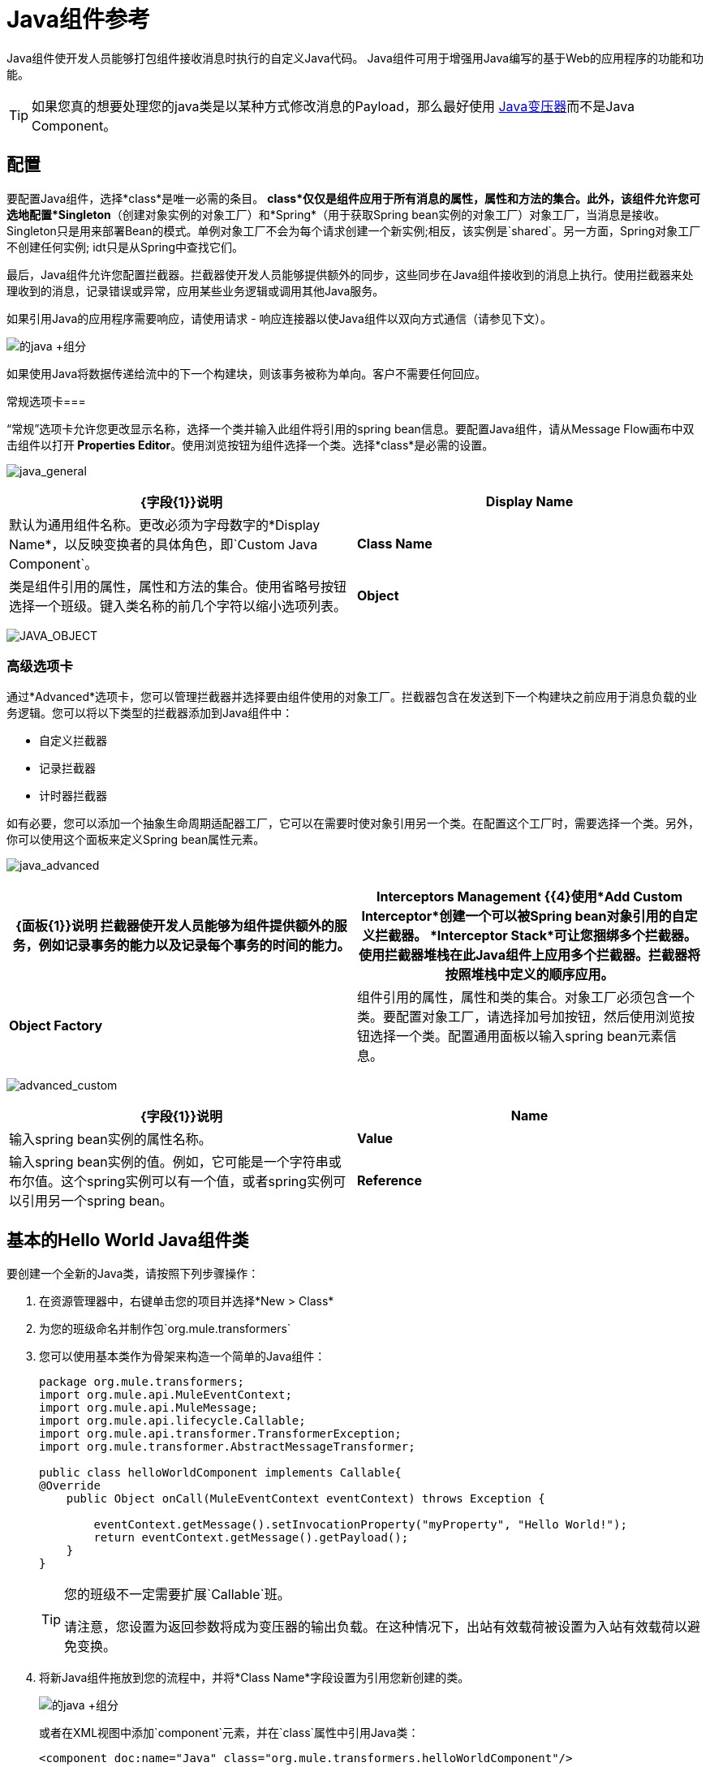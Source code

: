 =  Java组件参考
:keywords: expression component, native code, legacy code, java, custom code

Java组件使开发人员能够打包组件接收消息时执行的自定义Java代码。 Java组件可用于增强用Java编写的基于Web的应用程序的功能和功能。

[TIP]
如果您真的想要处理您的java类是以某种方式修改消息的Payload，那么最好使用 link:/mule-user-guide/v/3.6/java-transformer-reference[Java变压器]而不是Java Component。

== 配置

要配置Java组件，选择*class*是唯一必需的条目。 *class*仅仅是组件应用于所有消息的属性，属性和方法的集合。此外，该组件允许您可选地配置*Singleton*（创建对象实例的对象工厂）和*Spring*（用于获取Spring bean实例的对象工厂）对象工厂，当消息是接收。 Singleton只是用来部署Bean的模式。单例对象工厂不会为每个请求创建一个新实例;相反，该实例是`shared`。另一方面，Spring对象工厂不创建任何实例; idt只是从Spring中查找它们。

最后，Java组件允许您配置拦截器。拦截器使开发人员能够提供额外的同步，这些同步在Java组件接收到的消息上执行。使用拦截器来处理收到的消息，记录错误或异常，应用某些业务逻辑或调用其他Java服务。

如果引用Java的应用程序需要响应，请使用请求 - 响应连接器以使Java组件以双向方式通信（请参见下文）。

image:java+component.png[的java +组分]

如果使用Java将数据传递给流中的下一个构建块，则该事务被称为单向。客户不需要任何回应。

常规选项卡=== 

“常规”选项卡允许您更改显示名称，选择一个类并输入此组件将引用的spring bean信息。要配置Java组件，请从Message Flow画布中双击组件以打开** Properties Editor**。使用浏览按钮为组件选择一个类。选择*class*是必需的设置。

image:java_general.png[java_general]

[%header,cols="2*"]
|===
| {字段{1}}说明
| *Display Name*  |默认为通用组件名称。更改必须为字母数字的*Display Name*，以反映变换者的具体角色，即`Custom Java Component`。
| *Class Name*  |类是组件引用的属性，属性和方法的集合。使用省略号按钮选择一个班级。键入类名称的前几个字符以缩小选项列表。
| *Object*  |该参数允许开发人员定义singleton和spring bean对象。当使用singleton bean时，只管理一个bean的共享实例，并且具有与此bean定义匹配的id或id的bean的所有请求都将导致返回此特定的bean实例。要配置单例bean，请选择一个包含所需属性，属性和方法的适当类。配置spring bean对象以定义将用于获取spring bean实例的类。 class属性告诉Spring实例化哪个类。
|===

image:java_object.png[JAVA_OBJECT]

=== 高级选项卡

通过*Advanced*选项卡，您可以管理拦截器并选择要由组件使用的对象工厂。拦截器包含在发送到下一个构建块之前应用于消息负载的业务逻辑。您可以将以下类型的拦截器添加到Java组件中：

* 自定义拦截器
* 记录拦截器
* 计时器拦截器

如有必要，您可以添加一个抽象生命周期适配器工厂，它可以在需要时使对象引用另一个类。在配置这个工厂时，需要选择一个类。另外，你可以使用这个面板来定义Spring bean属性元素。

image:java_advanced.png[java_advanced]

[%header,cols="2*"]
|===
| {面板{1}}说明
拦截器使开发人员能够为组件提供额外的服务，例如记录事务的能力以及记录每个事务的时间的能力。| *Interceptors Management* {{4}使用*Add Custom Interceptor*创建一个可以被Spring bean对象引用的自定义拦截器。 *Interceptor Stack*可让您捆绑多个拦截器。使用拦截器堆栈在此Java组件上应用多个拦截器。拦截器将按照堆栈中定义的顺序应用。
| *Object Factory*  |组件引用的属性，属性和类的集合。对象工厂必须包含一个类。要配置对象工厂，请选择加号加按钮，然后使用浏览按钮选择一个类。配置通用面板以输入spring bean元素信息。

|===

image:advanced_custom.png[advanced_custom]

[%header,cols="2*"]
|===
| {字段{1}}说明
| *Name*  |输入spring bean实例的属性名称。
| *Value*  |输入spring bean实例的值。例如，它可能是一个字符串或布尔值。这个spring实例可以有一个值，或者spring实例可以引用另一个spring bean。
| *Reference*  |输入要引用的spring bean的名称。如果引用另一个spring bean，则不会使用value字段。
|===

== 基本的Hello World Java组件类

要创建一个全新的Java类，请按照下列步骤操作：

. 在资源管理器中，右键单击您的项目并选择*New > Class*
. 为您的班级命名并制作包`org.mule.transformers`
. 您可以使用基本类作为骨架来构造一个简单的Java组件：
+
[source, java, linenums]
----
package org.mule.transformers;
import org.mule.api.MuleEventContext;
import org.mule.api.MuleMessage;
import org.mule.api.lifecycle.Callable;
import org.mule.api.transformer.TransformerException;
import org.mule.transformer.AbstractMessageTransformer;

public class helloWorldComponent implements Callable{
@Override
    public Object onCall(MuleEventContext eventContext) throws Exception {

        eventContext.getMessage().setInvocationProperty("myProperty", "Hello World!");
        return eventContext.getMessage().getPayload();
    }
}
----
+
[TIP]
====
您的班级不一定需要扩展`Callable`班。

请注意，您设置为返回参数将成为变压器的输出负载。在这种情况下，出站有效载荷被设置为入站有效载荷以避免变换。
====
+
. 将新Java组件拖放到您的流程中，并将*Class Name*字段设置为引用您新创建的类。

+
image:java+component.jpeg[的java +组分]
+
或者在XML视图中添加`component`元素，并在`class`属性中引用Java类：
+
[source, xml, linenums]
----
<component doc:name="Java" class="org.mule.transformers.helloWorldComponent"/>
----
